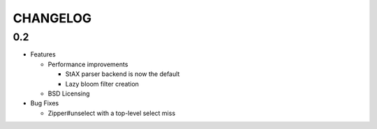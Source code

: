 =========
CHANGELOG
=========

0.2
===

* Features

  * Performance improvements
  
    * StAX parser backend is now the default
    * Lazy bloom filter creation

  * BSD Licensing
  
* Bug Fixes

  * Zipper#unselect with a top-level select miss
